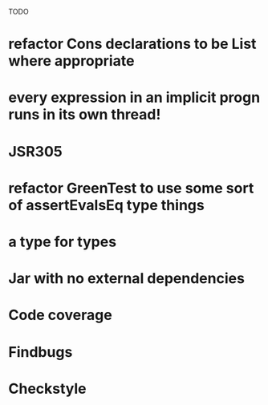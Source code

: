 TODO

* refactor Cons declarations to be List where appropriate
* every expression in an implicit progn runs in its own thread!
* JSR305
* refactor GreenTest to use some sort of assertEvalsEq type things
* a type for types
* Jar with no external dependencies
* Code coverage
* Findbugs
* Checkstyle
